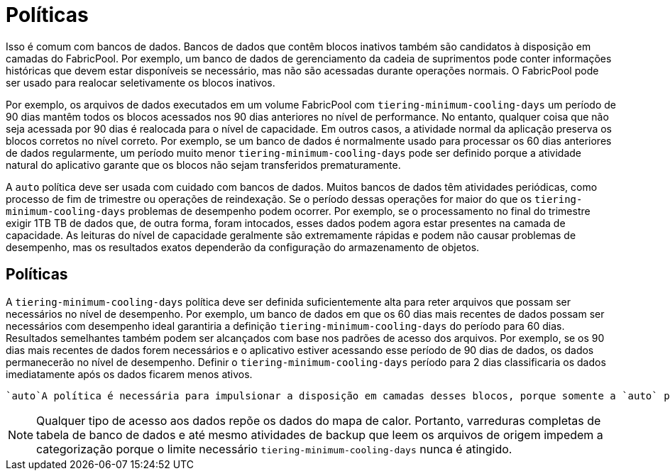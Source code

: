 = Políticas
:allow-uri-read: 


Isso é comum com bancos de dados. Bancos de dados que contêm blocos inativos também são candidatos à disposição em camadas do FabricPool. Por exemplo, um banco de dados de gerenciamento da cadeia de suprimentos pode conter informações históricas que devem estar disponíveis se necessário, mas não são acessadas durante operações normais. O FabricPool pode ser usado para realocar seletivamente os blocos inativos.

Por exemplo, os arquivos de dados executados em um volume FabricPool com `tiering-minimum-cooling-days` um período de 90 dias mantêm todos os blocos acessados nos 90 dias anteriores no nível de performance. No entanto, qualquer coisa que não seja acessada por 90 dias é realocada para o nível de capacidade. Em outros casos, a atividade normal da aplicação preserva os blocos corretos no nível correto. Por exemplo, se um banco de dados é normalmente usado para processar os 60 dias anteriores de dados regularmente, um período muito menor `tiering-minimum-cooling-days` pode ser definido porque a atividade natural do aplicativo garante que os blocos não sejam transferidos prematuramente.

A `auto` política deve ser usada com cuidado com bancos de dados. Muitos bancos de dados têm atividades periódicas, como processo de fim de trimestre ou operações de reindexação. Se o período dessas operações for maior do que os `tiering-minimum-cooling-days` problemas de desempenho podem ocorrer. Por exemplo, se o processamento no final do trimestre exigir 1TB TB de dados que, de outra forma, foram intocados, esses dados podem agora estar presentes na camada de capacidade. As leituras do nível de capacidade geralmente são extremamente rápidas e podem não causar problemas de desempenho, mas os resultados exatos dependerão da configuração do armazenamento de objetos.



== Políticas

A `tiering-minimum-cooling-days` política deve ser definida suficientemente alta para reter arquivos que possam ser necessários no nível de desempenho. Por exemplo, um banco de dados em que os 60 dias mais recentes de dados possam ser necessários com desempenho ideal garantiria a definição `tiering-minimum-cooling-days` do período para 60 dias. Resultados semelhantes também podem ser alcançados com base nos padrões de acesso dos arquivos. Por exemplo, se os 90 dias mais recentes de dados forem necessários e o aplicativo estiver acessando esse período de 90 dias de dados, os dados permanecerão no nível de desempenho. Definir o `tiering-minimum-cooling-days` período para 2 dias classificaria os dados imediatamente após os dados ficarem menos ativos.

 `auto`A política é necessária para impulsionar a disposição em camadas desses blocos, porque somente a `auto` política afeta os blocos que estão no sistema de arquivos ativo.


NOTE: Qualquer tipo de acesso aos dados repõe os dados do mapa de calor. Portanto, varreduras completas de tabela de banco de dados e até mesmo atividades de backup que leem os arquivos de origem impedem a categorização porque o limite necessário `tiering-minimum-cooling-days` nunca é atingido.
